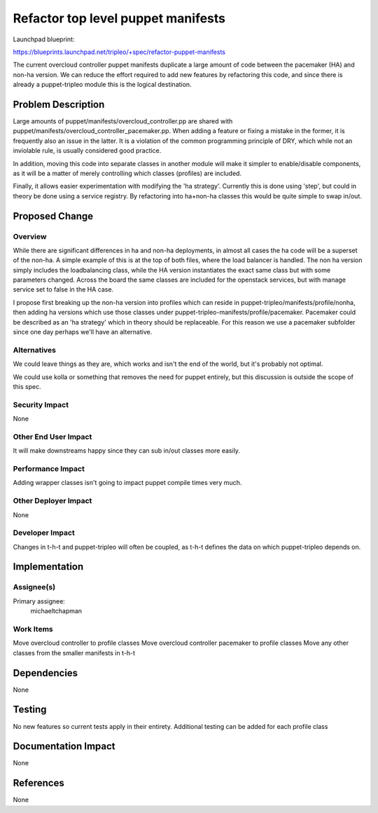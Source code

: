 ..
 This work is licensed under a Creative Commons Attribution 3.0 Unported
 License.

 http://creativecommons.org/licenses/by/3.0/legalcode

==========================================
Refactor top level puppet manifests
==========================================

Launchpad blueprint:

https://blueprints.launchpad.net/tripleo/+spec/refactor-puppet-manifests

The current overcloud controller puppet manifests duplicate a large amount
of code between the pacemaker (HA) and non-ha version. We can reduce the
effort required to add new features by refactoring this code, and since
there is already a puppet-tripleo module this is the logical destination.

Problem Description
===================

Large amounts of puppet/manifests/overcloud\_controller.pp are shared with
puppet/manifests/overcloud\_controller\_pacemaker.pp. When adding a feature
or fixing a mistake in the former, it is frequently also an issue in the
latter. It is a violation of the common programming principle of DRY, which
while not an inviolable rule, is usually considered good practice.

In addition, moving this code into separate classes in another module will
make it simpler to enable/disable components, as it will be a matter of
merely controlling which classes (profiles) are included.

Finally, it allows easier experimentation with modifying the 'ha strategy'.
Currently this is done using 'step', but could in theory be done using a
service registry. By refactoring into ha+non-ha classes this would be quite
simple to swap in/out.

Proposed Change
===============

Overview
--------

While there are significant differences in ha and non-ha deployments, in almost
all cases the ha code will be a superset of the non-ha. A simple example of
this is at the top of both files, where the load balancer is handled. The non
ha version simply includes the loadbalancing class, while the HA version
instantiates the exact same class but with some parameters changed. Across
the board the same classes are included for the openstack services, but with
manage service set to false in the HA case.

I propose first breaking up the non-ha version into profiles which can reside
in puppet-tripleo/manifests/profile/nonha, then adding ha versions which
use those classes under puppet-tripleo-manifests/profile/pacemaker. Pacemaker
could be described as an 'ha strategy' which in theory should be replaceable.
For this reason we use a pacemaker subfolder since one day perhaps we'll have
an alternative.

Alternatives
------------

We could leave things as they are, which works and isn't the end of the world,
but it's probably not optimal.

We could use kolla or something that removes the need for puppet entirely, but
this discussion is outside the scope of this spec.

Security Impact
---------------

None

Other End User Impact
---------------------

It will make downstreams happy since they can sub in/out classes more easily.

Performance Impact
------------------

Adding wrapper classes isn't going to impact puppet compile times very much.

Other Deployer Impact
---------------------

None

Developer Impact
----------------

Changes in t-h-t and puppet-tripleo will often be coupled, as t-h-t
defines the data on which puppet-tripleo depends on.

Implementation
==============

Assignee(s)
-----------

Primary assignee:
  michaeltchapman

Work Items
----------

Move overcloud controller to profile classes
Move overcloud controller pacemaker to profile classes
Move any other classes from the smaller manifests in t-h-t

Dependencies
============

None

Testing
=======

No new features so current tests apply in their entirety.
Additional testing can be added for each profile class

Documentation Impact
====================

None

References
==========

None
